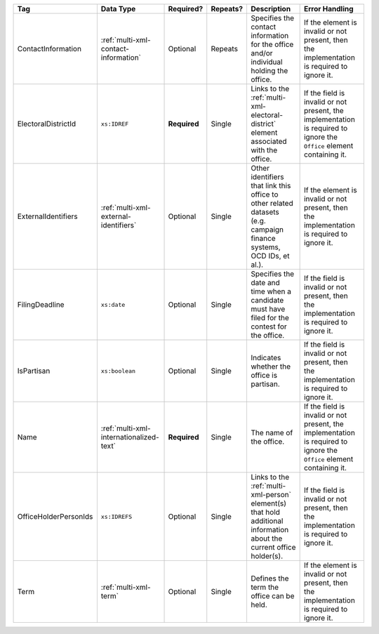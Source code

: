 .. This file is auto-generated.  Do not edit it by hand!

+-----------------------+-----------------------------------------+--------------+--------------+------------------------------------------+------------------------------------------+
| Tag                   | Data Type                               | Required?    | Repeats?     | Description                              | Error Handling                           |
+=======================+=========================================+==============+==============+==========================================+==========================================+
| ContactInformation    | :ref:`multi-xml-contact-information`    | Optional     | Repeats      | Specifies the contact information for    | If the element is invalid or not         |
|                       |                                         |              |              | the office and/or individual holding the | present, then the implementation is      |
|                       |                                         |              |              | office.                                  | required to ignore it.                   |
+-----------------------+-----------------------------------------+--------------+--------------+------------------------------------------+------------------------------------------+
| ElectoralDistrictId   | ``xs:IDREF``                            | **Required** | Single       | Links to the                             | If the field is invalid or not present,  |
|                       |                                         |              |              | :ref:`multi-xml-electoral-district`      | the implementation is required to ignore |
|                       |                                         |              |              | element associated with the office.      | the ``Office`` element containing it.    |
+-----------------------+-----------------------------------------+--------------+--------------+------------------------------------------+------------------------------------------+
| ExternalIdentifiers   | :ref:`multi-xml-external-identifiers`   | Optional     | Single       | Other identifiers that link this office  | If the element is invalid or not         |
|                       |                                         |              |              | to other related datasets (e.g. campaign | present, then the implementation is      |
|                       |                                         |              |              | finance systems, OCD IDs, et al.).       | required to ignore it.                   |
+-----------------------+-----------------------------------------+--------------+--------------+------------------------------------------+------------------------------------------+
| FilingDeadline        | ``xs:date``                             | Optional     | Single       | Specifies the date and time when a       | If the field is invalid or not present,  |
|                       |                                         |              |              | candidate must have filed for the        | then the implementation is required to   |
|                       |                                         |              |              | contest for the office.                  | ignore it.                               |
+-----------------------+-----------------------------------------+--------------+--------------+------------------------------------------+------------------------------------------+
| IsPartisan            | ``xs:boolean``                          | Optional     | Single       | Indicates whether the office is          | If the field is invalid or not present,  |
|                       |                                         |              |              | partisan.                                | then the implementation is required to   |
|                       |                                         |              |              |                                          | ignore it.                               |
+-----------------------+-----------------------------------------+--------------+--------------+------------------------------------------+------------------------------------------+
| Name                  | :ref:`multi-xml-internationalized-text` | **Required** | Single       | The name of the office.                  | If the field is invalid or not present,  |
|                       |                                         |              |              |                                          | the implementation is required to ignore |
|                       |                                         |              |              |                                          | the ``Office`` element containing it.    |
+-----------------------+-----------------------------------------+--------------+--------------+------------------------------------------+------------------------------------------+
| OfficeHolderPersonIds | ``xs:IDREFS``                           | Optional     | Single       | Links to the :ref:`multi-xml-person`     | If the field is invalid or not present,  |
|                       |                                         |              |              | element(s) that hold additional          | then the implementation is required to   |
|                       |                                         |              |              | information about the current office     | ignore it.                               |
|                       |                                         |              |              | holder(s).                               |                                          |
+-----------------------+-----------------------------------------+--------------+--------------+------------------------------------------+------------------------------------------+
| Term                  | :ref:`multi-xml-term`                   | Optional     | Single       | Defines the term the office can be held. | If the element is invalid or not         |
|                       |                                         |              |              |                                          | present, then the implementation is      |
|                       |                                         |              |              |                                          | required to ignore it.                   |
+-----------------------+-----------------------------------------+--------------+--------------+------------------------------------------+------------------------------------------+
